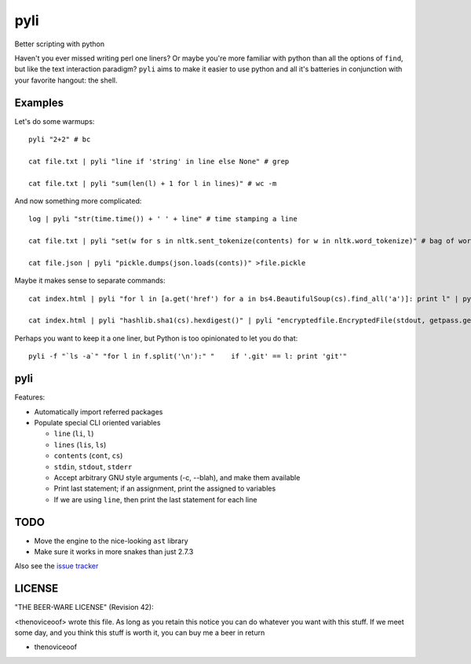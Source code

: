 pyli
====

Better scripting with python

Haven't you ever missed writing perl one liners? Or maybe you're more
familiar with python than all the options of ``find``, but like the text
interaction paradigm? ``pyli`` aims to make it easier to use python and
all it's batteries in conjunction with your favorite hangout: the shell.

Examples
--------

Let's do some warmups:

::

    pyli "2+2" # bc

    cat file.txt | pyli "line if 'string' in line else None" # grep

    cat file.txt | pyli "sum(len(l) + 1 for l in lines)" # wc -m

And now something more complicated:

::

    log | pyli "str(time.time()) + ' ' + line" # time stamping a line

    cat file.txt | pyli "set(w for s in nltk.sent_tokenize(contents) for w in nltk.word_tokenize)" # bag of words a file

    cat file.json | pyli "pickle.dumps(json.loads(conts))" >file.pickle

Maybe it makes sense to separate commands:

::

    cat index.html | pyli "for l in [a.get('href') for a in bs4.BeautifulSoup(cs).find_all('a')]: print l" | pyli --text='something' "r = requests.get(li); li if text in r.text else None"

    cat index.html | pyli "hashlib.sha1(cs).hexdigest()" | pyli "encryptedfile.EncryptedFile(stdout, getpass.getpass()).write(cs)"

Perhaps you want to keep it a one liner, but Python is too opinionated
to let you do that:

::

    pyli -f "`ls -a`" "for l in f.split('\n'):" "    if '.git' == l: print 'git'"

pyli
----

Features:

- Automatically import referred packages
- Populate special CLI oriented variables

  * ``line`` (``li``, ``l``)
  * ``lines`` (``lis``, ``ls``)
  * ``contents`` (``cont``, ``cs``)
  * ``stdin``, ``stdout``, ``stderr``
  * Accept arbitrary GNU style arguments (-c, --blah), and make them available
  * Print last statement; if an assignment, print the assigned to variables
  * If we are using ``line``, then print the last statement for each line

TODO
----

- Move the engine to the nice-looking ``ast`` library
- Make sure it works in more snakes than just 2.7.3

Also see the `issue tracker
<https://github.com/thenoviceoof/pyli/issues?state=open>`_

LICENSE
-------

"THE BEER-WARE LICENSE" (Revision 42):

<thenoviceoof> wrote this file. As long as you retain this notice you
can do whatever you want with this stuff. If we meet some day, and you
think this stuff is worth it, you can buy me a beer in return

-  thenoviceoof
